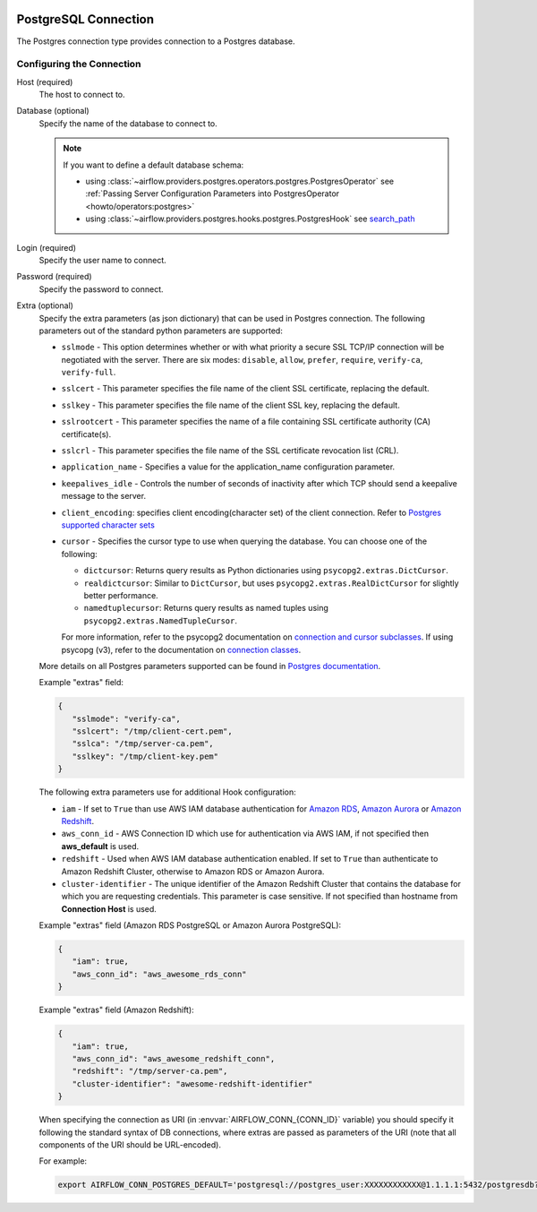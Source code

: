  .. Licensed to the Apache Software Foundation (ASF) under one
    or more contributor license agreements.  See the NOTICE file
    distributed with this work for additional information
    regarding copyright ownership.  The ASF licenses this file
    to you under the Apache License, Version 2.0 (the
    "License"); you may not use this file except in compliance
    with the License.  You may obtain a copy of the License at

 ..   http://www.apache.org/licenses/LICENSE-2.0

 .. Unless required by applicable law or agreed to in writing,
    software distributed under the License is distributed on an
    "AS IS" BASIS, WITHOUT WARRANTIES OR CONDITIONS OF ANY
    KIND, either express or implied.  See the License for the
    specific language governing permissions and limitations
    under the License.



.. _howto/connection:postgres:

PostgreSQL Connection
======================
The Postgres connection type provides connection to a Postgres database.

Configuring the Connection
--------------------------
Host (required)
    The host to connect to.

Database (optional)
    Specify the name of the database to connect to.

    .. note::

        If you want to define a default database schema:

        * using :class:`~airflow.providers.postgres.operators.postgres.PostgresOperator`
          see :ref:`Passing Server Configuration Parameters into PostgresOperator <howto/operators:postgres>`
        * using :class:`~airflow.providers.postgres.hooks.postgres.PostgresHook`
          see `search_path <https://www.postgresql.org/docs/current/ddl-schemas.html#DDL-SCHEMAS-PATH>`_

Login (required)
    Specify the user name to connect.

Password (required)
    Specify the password to connect.

Extra (optional)
    Specify the extra parameters (as json dictionary) that can be used in Postgres
    connection. The following parameters out of the standard python parameters
    are supported:

    * ``sslmode`` - This option determines whether or with what priority a secure SSL
      TCP/IP connection will be negotiated with the server. There are six modes:
      ``disable``, ``allow``, ``prefer``, ``require``, ``verify-ca``, ``verify-full``.
    * ``sslcert`` - This parameter specifies the file name of the client SSL certificate,
      replacing the default.
    * ``sslkey`` - This parameter specifies the file name of the client SSL key,
      replacing the default.
    * ``sslrootcert`` - This parameter specifies the name of a file containing SSL
      certificate authority (CA) certificate(s).
    * ``sslcrl`` - This parameter specifies the file name of the SSL certificate
      revocation list (CRL).
    * ``application_name`` - Specifies a value for the application_name
      configuration parameter.
    * ``keepalives_idle`` - Controls the number of seconds of inactivity after which TCP
      should send a keepalive message to the server.
    * ``client_encoding``: specifies client encoding(character set) of the client connection.
      Refer to `Postgres supported character sets <https://www.postgresql.org/docs/current/multibyte.html>`_
    * ``cursor`` - Specifies the cursor type to use when querying the database. You can choose one of the following:

      - ``dictcursor``: Returns query results as Python dictionaries using ``psycopg2.extras.DictCursor``.
      - ``realdictcursor``: Similar to ``DictCursor``, but uses ``psycopg2.extras.RealDictCursor`` for slightly better performance.
      - ``namedtuplecursor``: Returns query results as named tuples using ``psycopg2.extras.NamedTupleCursor``.

      For more information, refer to the psycopg2 documentation on `connection and cursor subclasses <https://www.psycopg.org/docs/extras.html#connection-and-cursor-subclasses>`_.
      If using psycopg (v3), refer to the documentation on `connection classes <https://www.psycopg.org/psycopg3/docs/api/connections.html>`_.

    More details on all Postgres parameters supported can be found in
    `Postgres documentation <https://www.postgresql.org/docs/current/static/libpq-connect.html#LIBPQ-CONNSTRING>`_.

    Example "extras" field:

    .. code-block:: json

       {
          "sslmode": "verify-ca",
          "sslcert": "/tmp/client-cert.pem",
          "sslca": "/tmp/server-ca.pem",
          "sslkey": "/tmp/client-key.pem"
       }

    The following extra parameters use for additional Hook configuration:

    * ``iam`` - If set to ``True`` than use AWS IAM database authentication for
      `Amazon RDS <https://docs.aws.amazon.com/AmazonRDS/latest/UserGuide/UsingWithRDS.IAMDBAuth.html>`__,
      `Amazon Aurora <https://docs.aws.amazon.com/AmazonRDS/latest/AuroraUserGuide/UsingWithRDS.IAMDBAuth.html>`__
      or `Amazon Redshift <https://docs.aws.amazon.com/redshift/latest/mgmt/generating-user-credentials.html>`__.
    * ``aws_conn_id`` - AWS Connection ID which use for authentication via AWS IAM,
      if not specified then **aws_default** is used.
    * ``redshift`` - Used when AWS IAM database authentication enabled.
      If set to ``True`` than authenticate to Amazon Redshift Cluster, otherwise to Amazon RDS or Amazon Aurora.
    * ``cluster-identifier`` - The unique identifier of the Amazon Redshift Cluster that contains the database
      for which you are requesting credentials. This parameter is case sensitive.
      If not specified than hostname from **Connection Host** is used.

    Example "extras" field (Amazon RDS PostgreSQL or Amazon Aurora PostgreSQL):

    .. code-block:: json

       {
          "iam": true,
          "aws_conn_id": "aws_awesome_rds_conn"
       }

    Example "extras" field (Amazon Redshift):

    .. code-block:: json

       {
          "iam": true,
          "aws_conn_id": "aws_awesome_redshift_conn",
          "redshift": "/tmp/server-ca.pem",
          "cluster-identifier": "awesome-redshift-identifier"
       }

    When specifying the connection as URI (in :envvar:`AIRFLOW_CONN_{CONN_ID}` variable) you should specify it
    following the standard syntax of DB connections, where extras are passed as parameters
    of the URI (note that all components of the URI should be URL-encoded).

    For example:

    .. code-block:: bash

        export AIRFLOW_CONN_POSTGRES_DEFAULT='postgresql://postgres_user:XXXXXXXXXXXX@1.1.1.1:5432/postgresdb?sslmode=verify-ca&sslcert=%2Ftmp%2Fclient-cert.pem&sslkey=%2Ftmp%2Fclient-key.pem&sslrootcert=%2Ftmp%2Fserver-ca.pem'
